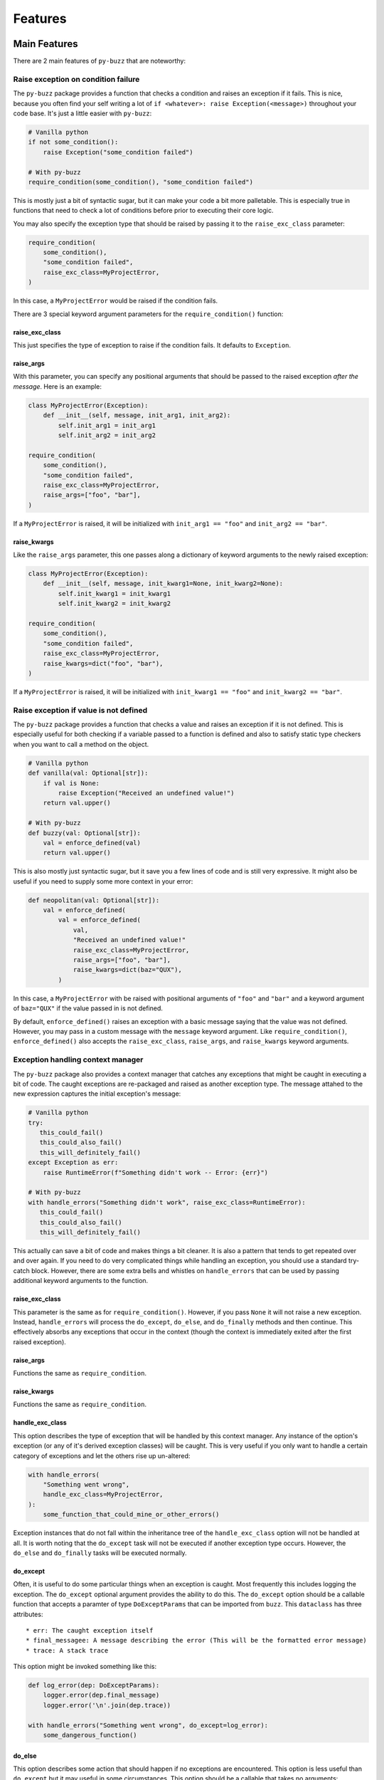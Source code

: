 Features
========

Main Features
-------------
There are 2 main features of ``py-buzz`` that are noteworthy:

Raise exception on condition failure
....................................

The ``py-buzz`` package provides a function that checks a condition and raises
an exception if it fails. This is nice, because you often find your self writing
a lot of ``if <whatever>: raise Exception(<message>)`` throughout your code
base. It's just a little easier with ``py-buzz``:

.. code-block:: python

   # Vanilla python
   if not some_condition():
       raise Exception("some_condition failed")

   # With py-buzz
   require_condition(some_condition(), "some_condition failed")

This is mostly just a bit of syntactic sugar, but it can make your code a bit more
palletable. This is especially true in functions that need to check a lot of conditions
before prior to executing their core logic.

You may also specify the exception type that should be raised by passing it to the
``raise_exc_class`` parameter:

.. code-block:: python

   require_condition(
       some_condition(),
       "some_condition failed",
       raise_exc_class=MyProjectError,
   )

In this case, a ``MyProjectError`` would be raised if the condition fails.

There are 3 special keyword argument parameters for the ``require_condition()``
function:


raise_exc_class
```````````````

This just specifies the type of exception to raise if the condition fails.
It defaults to ``Exception``.


raise_args
``````````

With this parameter, you can specify any positional arguments that should be passed
to the raised exception *after the message*. Here is an example:

.. code-block:: python

   class MyProjectError(Exception):
       def __init__(self, message, init_arg1, init_arg2):
           self.init_arg1 = init_arg1
           self.init_arg2 = init_arg2

   require_condition(
       some_condition(),
       "some_condition failed",
       raise_exc_class=MyProjectError,
       raise_args=["foo", "bar"],
   )

If a ``MyProjectError`` is raised, it will be initialized with ``init_arg1 == "foo"`` and
``init_arg2 == "bar"``.


raise_kwargs
````````````

Like the ``raise_args`` parameter, this one passes along a dictionary of keyword arguments
to the newly raised exception:


.. code-block:: python

   class MyProjectError(Exception):
       def __init__(self, message, init_kwarg1=None, init_kwarg2=None):
           self.init_kwarg1 = init_kwarg1
           self.init_kwarg2 = init_kwarg2

   require_condition(
       some_condition(),
       "some_condition failed",
       raise_exc_class=MyProjectError,
       raise_kwargs=dict("foo", "bar"),
   )

If a ``MyProjectError`` is raised, it will be initialized with ``init_kwarg1 == "foo"`` and
``init_kwarg2 == "bar"``.


Raise exception if value is not defined
.......................................

The ``py-buzz`` package provides a function that checks a value and raises
an exception if it is not defined. This is especially useful for both checking
if a variable passed to a function is defined and also to satisfy static type
checkers when you want to call a method on the object.

.. code-block:: python

   # Vanilla python
   def vanilla(val: Optional[str]):
       if val is None:
           raise Exception("Received an undefined value!")
       return val.upper()

   # With py-buzz
   def buzzy(val: Optional[str]):
       val = enforce_defined(val)
       return val.upper()

This is also mostly just syntactic sugar, but it save you a few lines of code and
is still very expressive. It might also be useful if you need to supply some
more context in your error:

.. code-block:: python

   def neopolitan(val: Optional[str]):
       val = enforce_defined(
           val = enforce_defined(
               val,
               "Received an undefined value!"
               raise_exc_class=MyProjectError,
               raise_args=["foo", "bar"],
               raise_kwargs=dict(baz="QUX"),
           )

In this case, a ``MyProjectError`` with be raised with positional arguments of
``"foo"`` and ``"bar"`` and a keyword argument of ``baz="QUX"`` if the value
passed in is not defined.

By default, ``enforce_defined()`` raises an exception with a basic message saying
that the value was not defined. However, you may pass in a custom message with the
``message`` keyword argument. Like ``require_condition()``, ``enforce_defined()``
also accepts the ``raise_exc_class``, ``raise_args``, and ``raise_kwargs`` keyword
arguments.


Exception handling context manager
..................................

The ``py-buzz`` package also provides a context manager that catches any
exceptions that might be caught in executing a bit of code. The caught exceptions
are re-packaged and raised as another exception type. The message attahed to the
new expression captures the initial exception's message:

.. code-block:: python

   # Vanilla python
   try:
      this_could_fail()
      this_could_also_fail()
      this_will_definitely_fail()
   except Exception as err:
       raise RuntimeError(f"Something didn't work -- Error: {err}")

   # With py-buzz
   with handle_errors("Something didn't work", raise_exc_class=RuntimeError):
      this_could_fail()
      this_could_also_fail()
      this_will_definitely_fail()

This actually can save a bit of code and makes things a bit cleaner. It is also
a pattern that tends to get repeated over and over again. If you need to do very
complicated things while handling an exception, you should use a standard try-
catch block. However, there are some extra bells and whistles on ``handle_errors``
that can be used by passing additional keyword arguments to the function.


raise_exc_class
```````````````

This parameter is the same as for ``require_condition()``. However, if you pass
``None`` it will not raise a new exception. Instead, ``handle_errors`` will process
the ``do_except``, ``do_else``, and ``do_finally`` methods and then continue.
This effectively absorbs any exceptions that occur in the context (though the
context is immediately exited after the first raised exception).


raise_args
``````````

Functions the same as ``require_condition``.


raise_kwargs
````````````

Functions the same as ``require_condition``.


handle_exc_class
````````````````

This option describes the type of exception that will be handled by this context
manager. Any instance of the option's exception (or any of it's derived exception
classes) will be caught. This is very useful if you only want to handle a
certain category of exceptions and let the others rise up un-altered:

.. code-block:: python

   with handle_errors(
       "Something went wrong",
       handle_exc_class=MyProjectError,
   ):
       some_function_that_could_mine_or_other_errors()

Exception instances that do not fall within the inheritance tree of the
``handle_exc_class`` option will not be handled at all. It is worth noting that the
``do_except`` task will not be executed if another exception type occurs. However,
the ``do_else`` and ``do_finally`` tasks will be executed normally.


do_except
`````````

Often, it is useful to do some particular things when an exception is caught.
Most frequently this includes logging the exception. The ``do_except`` optional
argument provides the ability to do this. The ``do_except`` option should be a
callable function that accepts a paramter of type ``DoExceptParams`` that can
be imported from ``buzz``. This ``dataclass`` has three attributes::

* err: The caught exception itself
* final_messagee: A message describing the error (This will be the formatted error message)
* trace: A stack trace

This option might be invoked something like this:

.. code-block:: python

   def log_error(dep: DoExceptParams):
       logger.error(dep.final_message)
       logger.error('\n'.join(dep.trace))

   with handle_errors("Something went wrong", do_except=log_error):
       some_dangerous_function()


do_else
```````

This option describes some action that should happen if no exceptions are
encountered. This option is less useful than ``do_except`` but it may useful in
some circumstances. This option should be a callable that takes no arguments:

.. code-block:: python

   def log_yay():
       logger.info("we did it!")

   with handle_errors("Something went wrong", do_else=log_yay):
       some_not_dangerous_function()


do_finally
``````````

This option describes some action that should happen at the end of the context
regardless to whether an exception occurred or not. This is a useful feature
if you need to do some cleanup in either case. It should take a callable that
receives no arguments:

.. code-block:: python

   def close_resource():
       resource.close()

   with handle_errors("Something went wrong", do_finally=close_resource):
       some_dangerous_function_that_uses_resource(resource)


Additional Features
-------------------

check_expressions
.................

The ``check_expressions`` context manager is used to check multiple expressions
inside of a context manager. Each expression is checked and each failing
expression is reported at the end in a raised exception. If no expressions fail
in the block, no exception is raised.

.. code-block:: python

   with check_expressions(main_message='there will be errors') as check:
       check(True)
       check(False)
       check(1 == 2, "one is not two")
       check('cooooooool', 'not a problem')
       check(0, "zero is still zero")

If the above code was executed, an exception would
be raised that looks like this::

   Exception: Checked expressions failed: there will be errors
     2: 2nd expression failed
     3: one is not two
     5: zero is still zero

The ``check_expressions()`` also accepts some keyword arguments:


raise_exc_class
```````````````

This parameter is the same as for ``require_condition()``.


raise_args
``````````

Functions the same as ``require_condition``.


raise_kwargs
````````````

Functions the same as ``require_condition``.


reformat_exception
..................

This method is used internally by the ``handle_errors`` context manager.
However, it is sometimes useful in other circumstances. It simply allows you to
wrap an exception message in a more informative block of text:

.. code-block:: python

   try:
       raise ValueError("I didn't like that")
   except Exception as err:
       print(reformat_exception("welp...that didn't work", err))

The above block would result in output like::

> welp...that didn't work -- ValueError: I didn't like that


get_traceback
.............

This function is just a tool to fetch the traceback for the current function. It
does this by fetching it out of ``sys.exc_info``. It is used internally with
Buzz but could be useful in other contexts.


Buzz base class
...............

All of the methods described above are attached to the special exception class,
``Buzz``. You could, for example, use this as the base exception type for your
project and then access all the functions of ``py-buzz`` from that exception
type:

.. code-block:: python

   from buzz import Buzz

   class MyProjectError(Buzz):
       pass

   MyProjectError.require_condition(check_vals(), "Value check failed!")

The code above would raise a ``MyProjectError`` with the supplied message if
the condition expression was falsey.

The ``Buzz`` base class provides the same sort of access for ``handle_errors``
and ``check_expressions``.

Check out the examples for more.
